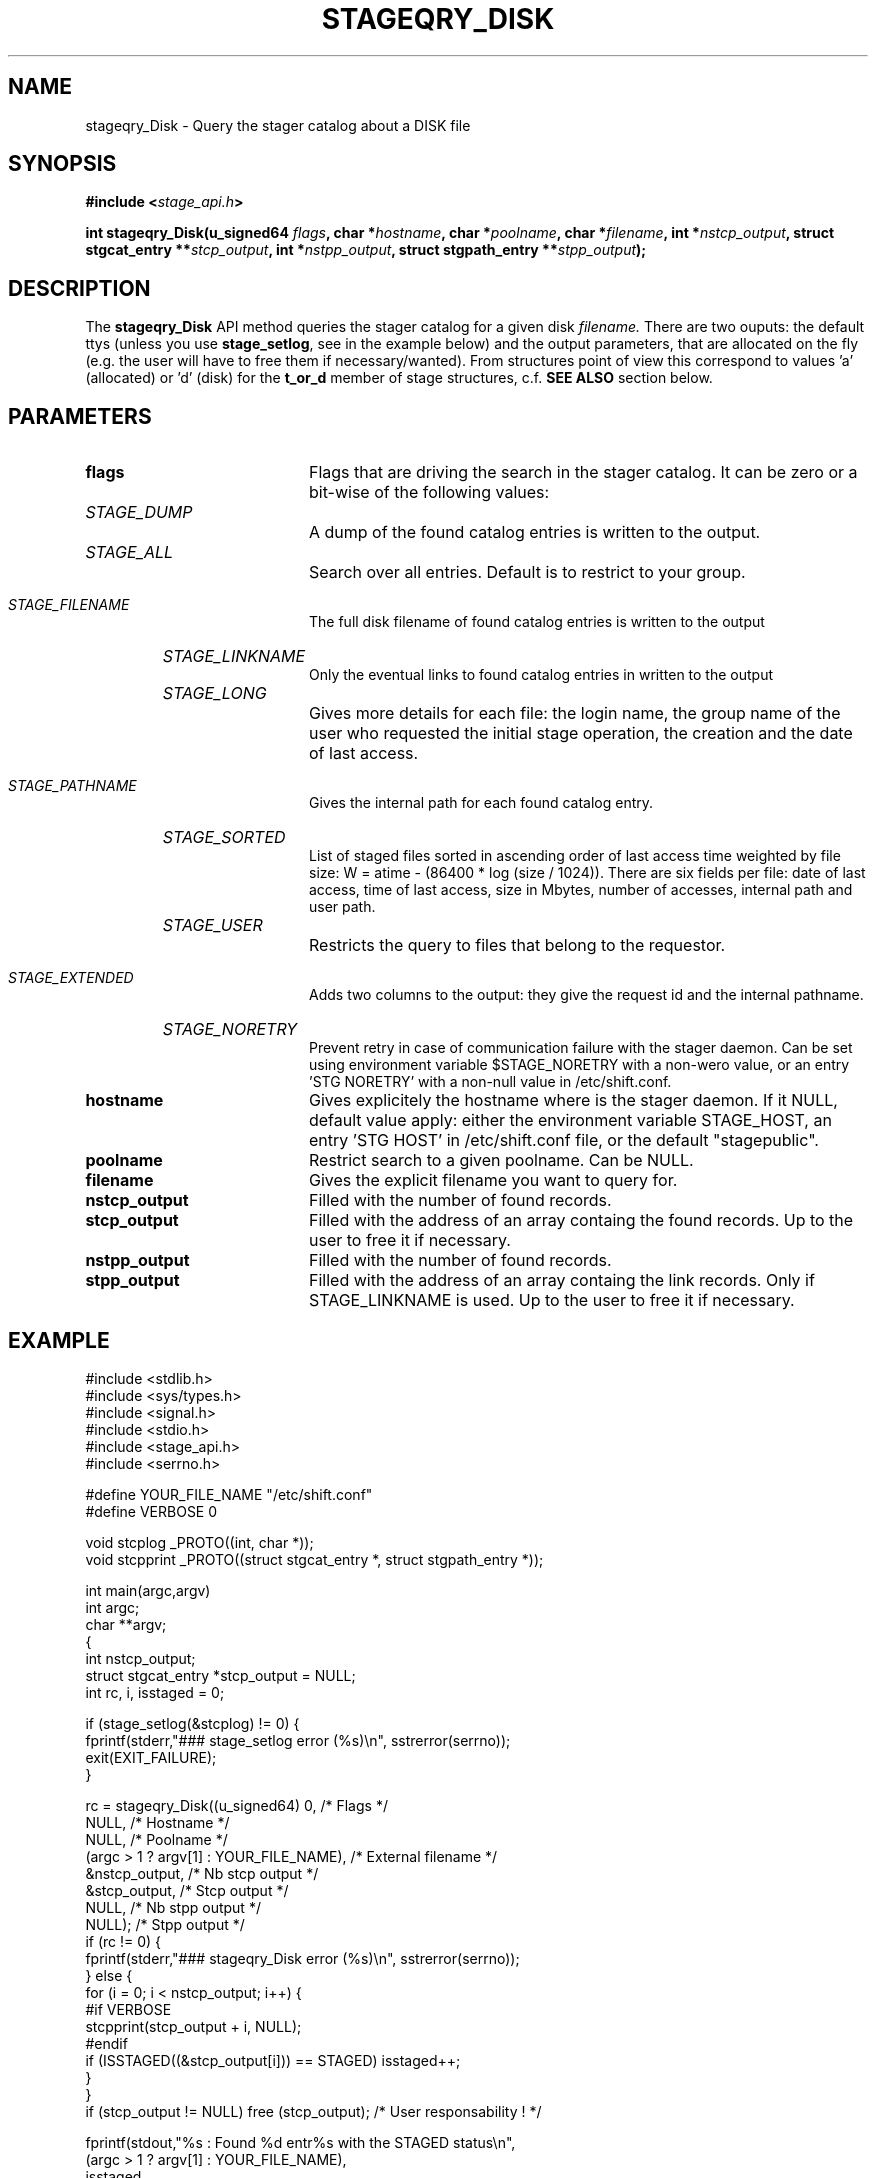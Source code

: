 .\" $Id: stageqry_Disk.man,v 1.2 2002/09/15 07:06:23 jdurand Exp $
.\"
.\" @(#)$RCSfile: stageqry_Disk.man,v $ $Revision: 1.2 $ $Date: 2002/09/15 07:06:23 $ CERN IT-DS/HSM Jean-Damien Durand
.\" Copyright (C) 2002 by CERN/IT/DS/HSM
.\" All rights reserved
.\"
.TH STAGEQRY_DISK "3" "$Date: 2002/09/15 07:06:23 $" "CASTOR" "Stage Library Functions"
.SH NAME
stageqry_Disk \- Query the stager catalog about a DISK file
.SH SYNOPSIS
.BI "#include <" stage_api.h ">"
.sp
.BI "int stageqry_Disk(u_signed64 " flags ,
.BI "char *" hostname ,
.BI "char *" poolname ,
.BI "char *" filename ,
.BI "int *" nstcp_output ,
.BI "struct stgcat_entry **" stcp_output ,
.BI "int *" nstpp_output ,
.BI "struct stgpath_entry **" stpp_output ");"

.SH DESCRIPTION
The \fBstageqry_Disk\fP API method queries the stager catalog for a given disk
.I filename.
There are two ouputs: the default ttys (unless you use \fBstage_setlog\fP, see in the example below) and the output parameters, that are allocated on the fly (e.g. the user will have to free them if necessary/wanted). From structures point of view this correspond to values 'a' (allocated) or 'd' (disk) for the 
.BI t_or_d
member of stage structures, c.f. 
.BI "SEE ALSO"
section below.

.SH PARAMETERS
.TP 2.0i
.BI flags
Flags that are driving the search in the stager catalog. It can be zero or a bit-wise of the following values:
.TP 2.0i
.HP
.I STAGE_DUMP
A dump of the found catalog entries is written to the output.
.TP
.HP
.I STAGE_ALL
Search over all entries. Default is to restrict to your group.
.TP
.HP
.I STAGE_FILENAME
The full disk filename of found catalog entries is written to the output
.TP
.HP
.I STAGE_LINKNAME
Only the eventual links to found catalog entries in written to the output
.TP
.HP
.I STAGE_LONG
Gives more details for each file: the login name, the group name of the user who requested the initial stage operation, the creation and the date of last access.
.TP
.HP
.I STAGE_PATHNAME
Gives the internal path for each found catalog entry.
.TP
.HP
.I STAGE_SORTED
List of staged files sorted in ascending order of last access time weighted by file size: W = atime \- (86400 * log (size / 1024)). There are six fields per file: date of last access, time of last access, size in Mbytes, number of accesses, internal path and user path.
.TP
.HP
.I STAGE_USER
Restricts the query to files that belong to the requestor.
.TP
.HP
.I STAGE_EXTENDED
Adds  two  columns  to  the  output:  they give the request id and the internal pathname.
.TP
.HP
.I STAGE_NORETRY
Prevent retry in case of communication failure with the stager daemon. Can be set using environment variable $STAGE_NORETRY with a non-wero value, or an entry 'STG NORETRY' with a non-null value in /etc/shift.conf.
.TP
.BI hostname
Gives explicitely the hostname where is the stager daemon. If it NULL, default value apply: either the environment variable STAGE_HOST, an entry 'STG HOST' in /etc/shift.conf file, or the default "stagepublic".
.TP
.BI poolname
Restrict search to a given poolname. Can be NULL.
.TP
.BI filename
Gives the explicit filename you want to query for.
.TP
.BI nstcp_output
Filled with the number of found records.
.TP
.BI stcp_output
Filled with the address of an array containg the found records. Up to the user to free it if necessary.
.TP
.BI nstpp_output
Filled with the number of found records.
.TP
.BI stpp_output
Filled with the address of an array containg the link records. Only if STAGE_LINKNAME is used. Up to the user to free it if necessary.

.SH EXAMPLE
.ft CW
.nf
.sp
#include <stdlib.h>
#include <sys/types.h>
#include <signal.h>
#include <stdio.h>
#include <stage_api.h>
#include <serrno.h>
     
#define YOUR_FILE_NAME "/etc/shift.conf"
#define VERBOSE 0
      
void stcplog _PROTO((int, char *));
void stcpprint _PROTO((struct stgcat_entry *, struct stgpath_entry *));

int main(argc,argv)
     int argc;
     char **argv;
{
  int nstcp_output;
  struct stgcat_entry *stcp_output = NULL;
  int rc, i, isstaged = 0;
 
  if (stage_setlog(&stcplog) != 0) {
    fprintf(stderr,"### stage_setlog error (%s)\\n", sstrerror(serrno));
    exit(EXIT_FAILURE);
  }
 
  rc = stageqry_Disk((u_signed64) 0,              /* Flags */
                    NULL,                        /* Hostname */
                    NULL,                        /* Poolname */
                    (argc > 1 ? argv[1] : YOUR_FILE_NAME), /* External filename */
                    &nstcp_output,               /* Nb stcp output */
                    &stcp_output,                /* Stcp output */
                    NULL,                        /* Nb stpp output */
                    NULL);                       /* Stpp output */
  if (rc != 0) {
    fprintf(stderr,"### stageqry_Disk error (%s)\\n", sstrerror(serrno));
  } else {
    for (i = 0; i < nstcp_output; i++) {
#if VERBOSE
      stcpprint(stcp_output + i, NULL);
#endif
      if (ISSTAGED((&stcp_output[i])) == STAGED) isstaged++;
    }
  }
  if (stcp_output != NULL) free (stcp_output);   /* User responsability ! */
  
  fprintf(stdout,"%s : Found %d entr%s with the STAGED status\\n",
          (argc > 1 ? argv[1] : YOUR_FILE_NAME),
          isstaged,
          (isstaged > 1) ? "ies" : "y");

  exit(isstaged ? 0 : 1);
}
 
void stcpprint(stcp,stpp)
     struct stgcat_entry *stcp;
     struct stgpath_entry *stpp;
{
  if (stcp != NULL) print_stcp(stcp);
  if (stpp != NULL) print_stpp(stpp);
}
 
void stcplog(level,msg)
     int level;
     char *msg;
{
#if VERBOSE
  fprintf(stdout, "%s", msg);
#endif
}
.ft
.LP
.fi

.SH RETURN VALUE
0 on success, -1 on failure.

.SH ERRORS
If failure, the serrno variable might contain one of the following error codes:
.TP 1.9i
.B SENOMAPFND
Can't open mapping database (Windows only)
.TP
.B EFAULT
Bad address
.TP
.B EINVAL
Invalid argument
.TP
.B ESTGROUP
Invalid group
.TP
.B SECONNDROP
Connection closed by remote end
.TP
.B SECOMERR
Communication error
.TP
.B SEINTERNAL
Internal error
.TP
.B SESYSERR
System error

.SH SEE ALSO
\fBstageqry\fP(1), \fBstage_setlog\fP(3), \fBprint_stcp\fP(3), \fBprint_stpp\fP(3), \fBstage_struct\fP(3), \fBstage_macros\fP(3)

.SH AUTHOR
\fBCASTOR\fP Team <castor.support@cern.ch>

